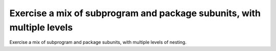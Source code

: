 Exercise a mix of subprogram and package subunits, with multiple levels
=======================================================================

Exercise a mix of subprogram and package subunits, with multiple levels
of nesting. 

